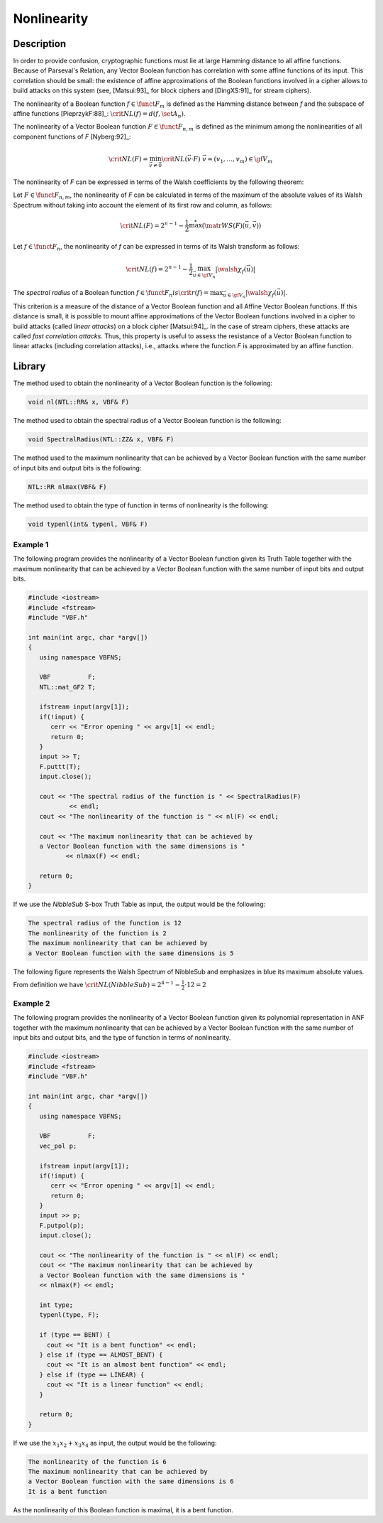 ************
Nonlinearity
************

Description
===========

In order to provide confusion, cryptographic functions must lie at large Hamming distance to all affine functions. Because of Parseval's Relation, any Vector Boolean function has correlation with some affine functions of its input. This correlation should be small: the existence of affine approximations of the Boolean functions involved in a cipher allows to build attacks on this system (see, [Matsui:93]_ for block ciphers and [DingXS:91]_ for stream ciphers).

The nonlinearity of a Boolean function :math:`f \in \funct{F}_{m}` is defined as the Hamming distance between *f* and the subspace of affine functions [PieprzykF:88]_: :math:`\crit{NL}(f)=d(f,\set{A}_n)`.

The nonlinearity of a Vector Boolean function :math:`F \in \funct{F}_{n,m}` is defined as the minimum among the nonlinearities of all component functions of *F* [Nyberg:92]_:

.. math::

    \crit{NL}(F)=\min_{\vec{v} \neq \vec{0}} \crit{NL}(\vec{v} \cdot F) \ \ \vec{v}=(v_1,\dots,v_m) \in \gf{V_m} 

The nonlinearity of *F* can be expressed in terms of the Walsh coefficients by the following theorem:

Let :math:`F \in \funct{F}_{n,m}`, the nonlinearity of *F* can be calculated in terms of the maximum of the absolute values of its Walsh Spectrum without taking into account the element of its first row and column, as follows:

.. math::

    \crit{NL}(F) = 2^{n-1}-\frac{1}{2} \stackrel{*}{\max}(\matr{WS}(F)(\vec{u},\vec{v})) 

Let :math:`f \in \funct{F}_n`, the nonlinearity of *f* can be expressed in terms of its Walsh transform as follows:

.. math::

    \crit{NL}(f)=2^{n-1}-\frac{1}{2}\max_{\vec{u} \in \gf{V_n}} |\walsh{\chi}_f(\vec{u})| 

The *spectral radius* of a Boolean function :math:`f \in \funct{F}_n$ is $\crit{r}(f) = \max_{\vec{u} \in \gf{V_n}} |\walsh{\chi}_f(\vec{u})|`.

This criterion is a measure of the distance of a Vector Boolean function and all
Affine Vector Boolean functions. If this distance is small, it is possible to mount
affine approximations of the Vector Boolean functions involved in a cipher
to build attacks (called *linear attacks*) on a block cipher [Matsui:94]_. In the case of stream ciphers, these attacks are called *fast correlation attacks*. Thus, this property is useful 
to assess the resistance of a Vector Boolean function to linear attacks (including correlation attacks), i.e., attacks where the function *F* is approximated by an affine function. 

Library
=======

The method used to obtain the nonlinearity of a Vector Boolean function is the following:

.. code-block:: c

	void nl(NTL::RR& x, VBF& F)

The method used to obtain the spectral radius of a Vector Boolean function is the following:

.. code-block:: c

	void SpectralRadius(NTL::ZZ& x, VBF& F)

The method used to the maximum nonlinearity that can be achieved by a Vector Boolean function with the same number of input bits and output bits is the following:

.. code-block:: c

	NTL::RR nlmax(VBF& F)

The method used to obtain the type of function in terms of nonlinearity is the following:

.. code-block:: c

	void typenl(int& typenl, VBF& F)

Example 1
---------

The following program provides the nonlinearity of a Vector Boolean function given its Truth Table together with the maximum nonlinearity that can be achieved by a Vector Boolean function with the same number of input bits and output bits.

.. code-block:: c

	#include <iostream>
	#include <fstream>
	#include "VBF.h"

	int main(int argc, char *argv[])
	{
	   using namespace VBFNS;

	   VBF          F;
	   NTL::mat_GF2 T;

	   ifstream input(argv[1]);
	   if(!input) {
	      cerr << "Error opening " << argv[1] << endl;
	      return 0;
	   }
	   input >> T;
	   F.puttt(T);
	   input.close();

	   cout << "The spectral radius of the function is " << SpectralRadius(F) 
	           << endl;
	   cout << "The nonlinearity of the function is " << nl(F) << endl;

	   cout << "The maximum nonlinearity that can be achieved by 
	   a Vector Boolean function with the same dimensions is " 
	          << nlmax(F) << endl;

	   return 0;
	}

If we use the *NibbleSub* S-box Truth Table as input, the output would be the following:

.. code-block:: console

	The spectral radius of the function is 12
	The nonlinearity of the function is 2
	The maximum nonlinearity that can be achieved by 
	a Vector Boolean function with the same dimensions is 5

The following figure represents the Walsh Spectrum of NibbleSub and emphasizes in blue its maximum absolute values.

.. image:: /images/nl.png
   :width: 750 px
   :align: center

From definition we have :math:`\crit{NL}(NibbleSub)=2^{4-1}-\frac{1}{2} \cdot 12 = 2`

Example 2
---------

The following program provides the nonlinearity of a Vector Boolean function given its polynomial representation in ANF together with the maximum nonlinearity that can be achieved by a Vector Boolean function with the same number of input bits and output bits, and the type of function in terms of nonlinearity.

.. code-block:: c

	#include <iostream>
	#include <fstream>
	#include "VBF.h"

	int main(int argc, char *argv[])
	{
	   using namespace VBFNS;

	   VBF          F;
	   vec_pol p;

	   ifstream input(argv[1]);
	   if(!input) {
	      cerr << "Error opening " << argv[1] << endl;
	      return 0;
	   }
	   input >> p;
	   F.putpol(p);
	   input.close();

	   cout << "The nonlinearity of the function is " << nl(F) << endl;
	   cout << "The maximum nonlinearity that can be achieved by 
	   a Vector Boolean function with the same dimensions is " 
	   << nlmax(F) << endl;

	   int type;
	   typenl(type, F);

	   if (type == BENT) {
	     cout << "It is a bent function" << endl;
	   } else if (type == ALMOST_BENT) {
	     cout << "It is an almost bent function" << endl;
	   } else if (type == LINEAR) {
	     cout << "It is a linear function" << endl;
	   }

	   return 0;
	}     

If we use the :math:`x_1x_2+x_3x_4` as input, the output would be the following:

.. code-block:: console

	The nonlinearity of the function is 6
	The maximum nonlinearity that can be achieved by 
	a Vector Boolean function with the same dimensions is 6
	It is a bent function

As the nonlinearity of this Boolean function is maximal, it is a bent function.
